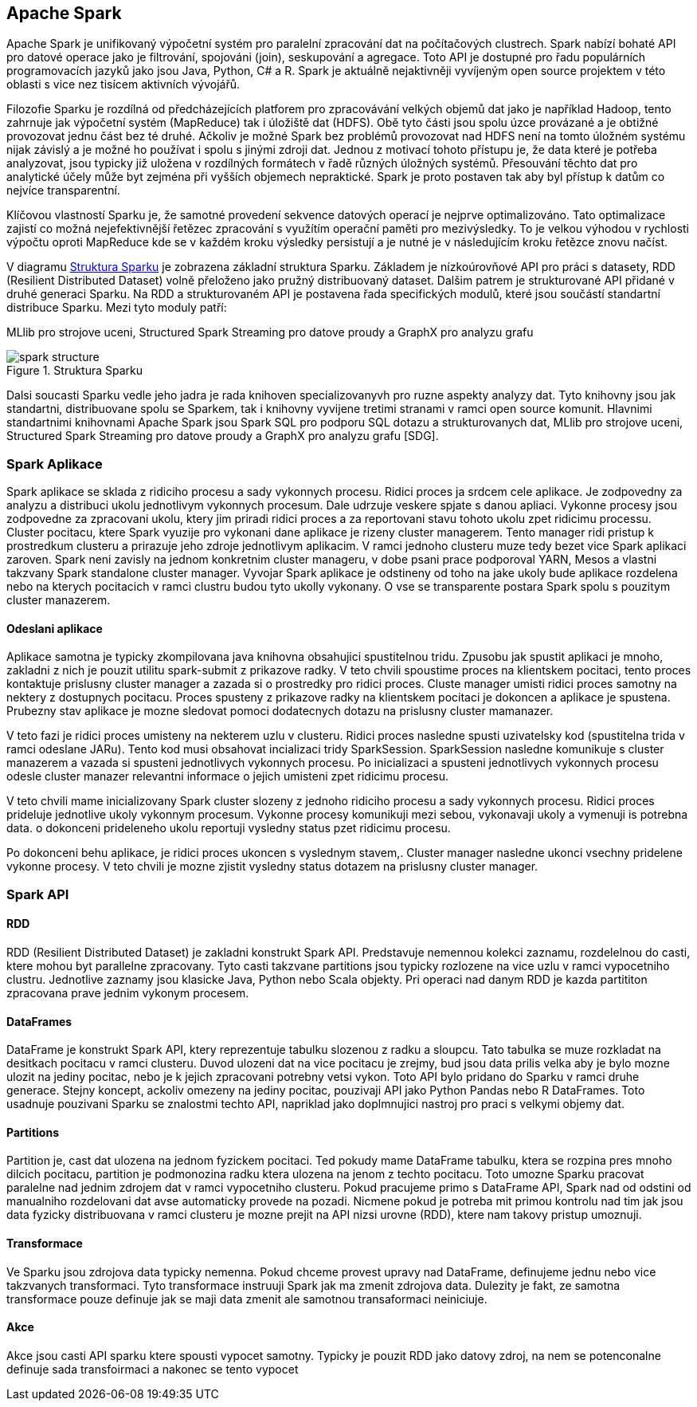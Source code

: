 ﻿
==  Apache Spark

Apache Spark je unifikovaný výpočetní systém pro paralelní zpracování dat na počítačových clustrech. Spark nabízí bohaté API pro datové operace jako je filtrování, spojováni (join), seskupování a agregace. Toto API je dostupné pro řadu populárních programovacích jazyků jako jsou Java, Python, C# a R. Spark je aktuálně nejaktivněji vyvíjeným open source projektem v této oblasti s vice nez tisícem aktivních vývojářů.

Filozofie Sparku je rozdílná od předcházejících platforem pro zpracovávání velkých objemů dat jako je například Hadoop, tento zahrnuje jak výpočetní systém (MapReduce) tak i úložiště dat (HDFS). Obě tyto části jsou spolu úzce provázané a je obtižné provozovat jednu část bez té druhé. Ačkoliv je možné Spark bez problémů provozovat nad HDFS není na tomto úložném systému nijak závislý a je možné ho používat i spolu s jinými zdroji dat. Jednou z motivací tohoto přístupu je, že data které je potřeba analyzovat, jsou typicky již uložena v rozdílných formátech v řadě různých úložných systémů. Přesouvání těchto dat pro analytické účely může byt zejména při vyšších objemech nepraktické. Spark je proto postaven tak aby byl přístup k datům co nejvíce transparentní.

Klíčovou vlastností Sparku je, že samotné provedení sekvence datových operací je nejprve optimalizováno. Tato optimalizace zajistí co možná nejefektivnější řetězec zpracování s využítím operační paměti pro mezivýsledky. To je velkou výhodou v rychlosti výpočtu oproti MapReduce kde se v každém kroku výsledky persistují a je nutné je v následujícím kroku řetězce znovu načíst.    

V diagramu <<spark-structure>> je zobrazena základní struktura Sparku. Základem je nízkoúrovňové API pro práci s datasety, RDD (Resilient Distributed Dataset) volně přeloženo jako pružný distribuovaný dataset. Dalšim patrem je strukturované API přidané v druhé generaci Sparku. Na RDD a strukturovaném API je postavena řada specifických modulů, které jsou součástí standartní distribuce Sparku. Mezi tyto moduly patří:

MLlib pro strojove uceni, 
Structured Spark Streaming pro datove proudy a 
GraphX pro analyzu grafu     

[[spark-structure]]
image::spark-structure.png[title="Struktura Sparku", pdfwidth="75%"]



Dalsi soucasti Sparku vedle jeho jadra je rada knihoven specializovanyvh pro ruzne aspekty analyzy dat. Tyto knihovny jsou jak standartni, distribuovane spolu se Sparkem, tak i knihovny vyvijene tretimi stranami v ramci open source komunit. Hlavnimi standartnimi knihovnami Apache Spark jsou Spark SQL pro podporu SQL dotazu a strukturovanych dat, MLlib pro strojove uceni, Structured Spark Streaming pro datove proudy a GraphX pro analyzu grafu [SDG].


=== Spark Aplikace

Spark aplikace se sklada z ridiciho procesu a sady vykonnych procesu. Ridici proces ja srdcem cele aplikace. Je zodpovedny za analyzu a distribuci ukolu jednotlivym vykonnych procesum. Dale udrzuje veskere spjate s danou apliaci. Vykonne procesy jsou zodpovedne za zpracovani ukolu, ktery jim priradi ridici proces a za reportovani stavu tohoto ukolu zpet ridicimu processu. Cluster pocitacu, ktere Spark vyuzije pro vykonani dane aplikace je rizeny cluster managerem. Tento manager ridi pristup k prostredkum clusteru a prirazuje jeho zdroje jednotlivym aplikacim. V ramci jednoho clusteru muze tedy bezet vice Spark aplikaci zaroven. Spark neni zavisly na jednom konkretnim cluster manageru, v dobe psani prace podporoval YARN, Mesos a vlastni takzvany Spark standalone cluster manager. Vyvojar Spark aplikace je odstineny od toho na jake ukoly bude aplikace rozdelena nebo na kterych pocitacich v ramci clustru budou tyto ukolly vykonany. O vse se transparente postara Spark spolu s pouzitym cluster manazerem.                                  


==== Odeslani aplikace

Aplikace samotna je typicky zkompilovana java knihovna obsahujici spustitelnou tridu. Zpusobu jak spustit aplikaci je mnoho, zakladni z nich je pouzit utilitu spark-submit z prikazove radky. V teto chvili spoustime proces na klientskem pocitaci, tento proces kontaktuje prislusny cluster manager a zazada si o prostredky pro ridici proces. Cluste manager umisti ridici proces samotny na nektery z dostupnych pocitacu. Proces spusteny z prikazove radky na klientskem pocitaci je dokoncen a aplikace je spustena. Prubezny stav aplikace je mozne sledovat pomoci dodatecnych dotazu na prislusny cluster mamanazer. 

V teto fazi je ridici proces umisteny na nekterem uzlu v clusteru. Ridici proces nasledne spusti uzivatelsky kod (spustitelna trida v ramci odeslane JARu). Tento kod musi obsahovat incializaci tridy SparkSession. SparkSession nasledne komunikuje s cluster manazerem a vazada si spusteni jednotlivych vykonnych procesu. Po inicializaci a spusteni jednotlivych vykonnych procesu odesle cluster manazer relevantni informace o jejich umisteni zpet ridicimu procesu.

V teto chvili mame inicializovany Spark cluster slozeny z jednoho ridiciho procesu a sady vykonnych procesu. Ridici proces prideluje jednotlive ukoly vykonnym procesum. Vykonne procesy komunikuji mezi sebou, vykonavaji ukoly a vymenuji is potrebna data. o dokonceni prideleneho ukolu reportuji vysledny status pzet ridicimu procesu.

Po dokonceni behu aplikace, je ridici proces ukoncen s vyslednym stavem,. Cluster manager nasledne ukonci vsechny pridelene vykonne procesy. V teto chvili je mozne zjistit vysledny status dotazem na prislusny cluster manager.


=== Spark API

==== RDD

RDD (Resilient Distributed Dataset) je zakladni konstrukt Spark API. Predstavuje nemennou kolekci zaznamu, rozdelelnou do casti, ktere mohou byt parallelne zpracovany. Tyto casti takzvane partitions jsou typicky rozlozene na vice uzlu v ramci vypocetniho clustru. Jednotlive zaznamy jsou klasicke Java, Python nebo Scala objekty. Pri operaci nad danym RDD je kazda partititon zpracovana prave jednim vykonym procesem.  


==== DataFrames

DataFrame je konstrukt Spark API, ktery reprezentuje tabulku slozenou z radku a sloupcu. Tato tabulka se muze rozkladat na desitkach pocitacu v ramci clusteru. Duvod ulozeni dat na vice pocitacu je zrejmy, bud jsou data prilis velka aby je bylo mozne ulozit na jediny pocitac, nebo je k jejich zpracovani potrebny vetsi vykon. Toto API bylo pridano do Sparku v ramci druhe generace. Stejny koncept, ackoliv omezeny na jediny pocitac, pouzivaji API jako Python Pandas nebo R DataFrames. Toto usadnuje pouzivani Sparku se znalostmi techto API, napriklad jako doplmnujici nastroj pro praci s velkymi objemy dat.

==== Partitions

Partition je, cast dat ulozena na jednom fyzickem pocitaci. Ted pokudy mame DataFrame tabulku, ktera se rozpina pres mnoho dilcich pocitacu, partition je podmonozina radku ktera ulozena na jenom z techto pocitacu. Toto umozne Sparku pracovat paralelne nad jednim zdrojem dat v ramci vypocetniho clusteru. Pokud pracujeme primo s DataFrame API, Spark nad od odstini od manualniho rozdelovani dat avse automaticky provede na pozadi. Nicmene pokud je potreba mit primou kontrolu nad tim jak jsou data fyzicky distribuovana v ramci clusteru je mozne prejit na API nizsi urovne (RDD), ktere nam takovy pristup umoznuji.  

==== Transformace

Ve Sparku jsou zdrojova data typicky nemenna. Pokud chceme provest upravy nad DataFrame, definujeme jednu nebo vice takzvanych transformaci. Tyto transformace instruuji Spark jak ma zmenit zdrojova data. Dulezity je fakt, ze samotna transformace pouze definuje jak se maji data zmenit ale samotnou transaformaci neiniciuje.    


==== Akce

Akce jsou casti API sparku ktere spousti vypocet samotny. Typicky je pouzit RDD jako datovy zdroj, na nem se potenconalne definuje sada transfoirmaci a nakonec se tento vypocet 